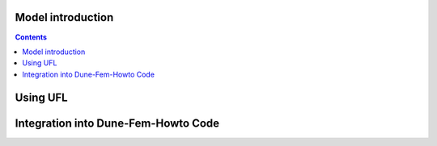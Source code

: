 .. _modelintro:

################################
Model introduction
################################

.. contents::

################################
Using UFL
################################

##########################################
Integration into Dune-Fem-Howto Code
##########################################


